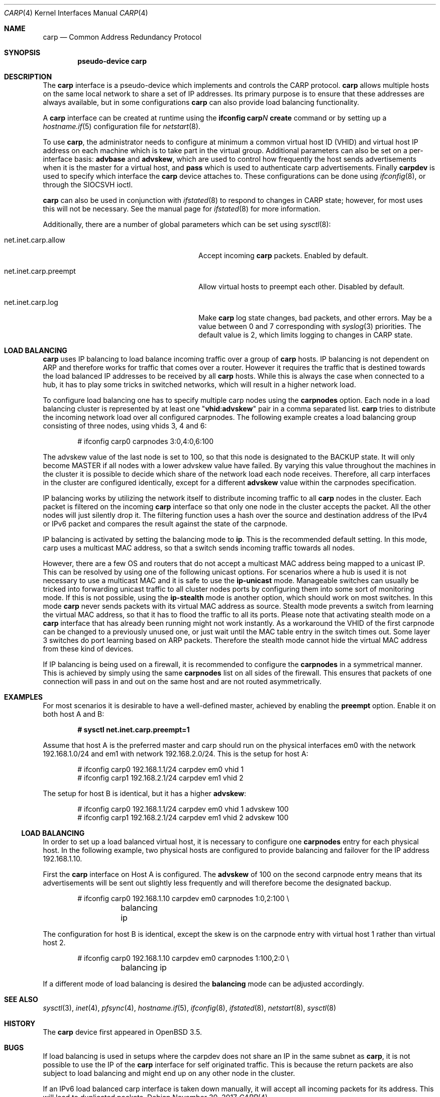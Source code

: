 .\"	$OpenBSD: carp.4,v 1.39 2017/11/30 07:41:01 jmc Exp $
.\"
.\" Copyright (c) 2003, Ryan McBride.  All rights reserved.
.\"
.\" Redistribution and use in source and binary forms, with or without
.\" modification, are permitted provided that the following conditions
.\" are met:
.\" 1. Redistributions of source code must retain the above copyright
.\"    notice, this list of conditions and the following disclaimer.
.\" 2. Redistributions in binary form must reproduce the above copyright
.\"    notice, this list of conditions and the following disclaimer in the
.\"    documentation and/or other materials provided with the distribution.
.\"
.\" THIS SOFTWARE IS PROVIDED BY THE PROJECT AND CONTRIBUTORS ``AS IS'' AND
.\" ANY EXPRESS OR IMPLIED WARRANTIES, INCLUDING, BUT NOT LIMITED TO, THE
.\" IMPLIED WARRANTIES OF MERCHANTABILITY AND FITNESS FOR A PARTICULAR PURPOSE
.\" ARE DISCLAIMED.  IN NO EVENT SHALL THE PROJECT OR CONTRIBUTORS BE LIABLE
.\" FOR ANY DIRECT, INDIRECT, INCIDENTAL, SPECIAL, EXEMPLARY, OR CONSEQUENTIAL
.\" DAMAGES (INCLUDING, BUT NOT LIMITED TO, PROCUREMENT OF SUBSTITUTE GOODS
.\" OR SERVICES; LOSS OF USE, DATA, OR PROFITS; OR BUSINESS INTERRUPTION)
.\" HOWEVER CAUSED AND ON ANY THEORY OF LIABILITY, WHETHER IN CONTRACT, STRICT
.\" LIABILITY, OR TORT (INCLUDING NEGLIGENCE OR OTHERWISE) ARISING IN ANY WAY
.\" OUT OF THE USE OF THIS SOFTWARE, EVEN IF ADVISED OF THE POSSIBILITY OF
.\" SUCH DAMAGE.
.\"
.Dd $Mdocdate: November 30 2017 $
.Dt CARP 4
.Os
.Sh NAME
.Nm carp
.Nd Common Address Redundancy Protocol
.Sh SYNOPSIS
.Cd "pseudo-device carp"
.Sh DESCRIPTION
The
.Nm
interface is a pseudo-device which implements and controls the
CARP protocol.
.Nm
allows multiple hosts on the same local network to share a set of IP addresses.
Its primary purpose is to ensure that these
addresses are always available, but in some configurations
.Nm
can also provide load balancing functionality.
.Pp
A
.Nm
interface can be created at runtime using the
.Ic ifconfig carp Ns Ar N Ic create
command or by setting up a
.Xr hostname.if 5
configuration file for
.Xr netstart 8 .
.Pp
To use
.Nm ,
the administrator needs to configure at minimum
a common virtual host ID (VHID) and
virtual host IP address on each machine which is to take part in the virtual
group.
Additional parameters can also be set on a per-interface basis:
.Cm advbase
and
.Cm advskew ,
which are used to control how frequently the host sends advertisements when it
is the master for a virtual host, and
.Cm pass
which is used to authenticate carp advertisements.
Finally
.Cm carpdev
is used to specify which interface the
.Nm
device attaches to.
These configurations can be done using
.Xr ifconfig 8 ,
or through the
.Dv SIOCSVH
ioctl.
.Pp
.Nm
can also be used in conjunction with
.Xr ifstated 8
to respond to changes in CARP state;
however, for most uses this will not be necessary.
See the manual page for
.Xr ifstated 8
for more information.
.Pp
Additionally, there are a number of global parameters which can be set using
.Xr sysctl 8 :
.Bl -tag -width xxxxxxxxxxxxxxxxxxxxxxxxxx
.It net.inet.carp.allow
Accept incoming
.Nm
packets.
Enabled by default.
.It net.inet.carp.preempt
Allow virtual hosts to preempt each other.
Disabled by default.
.It net.inet.carp.log
Make
.Nm
log state changes, bad packets, and other errors.
May be a value between 0 and 7 corresponding with
.Xr syslog 3
priorities.
The default value is 2, which limits logging to changes in CARP state.
.El
.Sh LOAD BALANCING
.Nm
uses IP balancing to load balance incoming traffic
over a group of
.Nm
hosts.
IP balancing is not dependent on ARP and therefore works
for traffic that comes over a router.
However it requires the traffic that is destined towards
the load balanced IP addresses to be received by all
.Nm
hosts.
While this is always the case when connected to a hub,
it has to play some tricks in switched networks, which
will result in a higher network load.
.Pp
To configure load balancing one has to specify multiple
carp nodes using the
.Cm carpnodes
option.
Each node in a load balancing cluster is represented
by at least one
.Qq Cm vhid : Ns Cm advskew
pair in a comma separated list.
.Nm
tries to distribute the incoming network load over all configured carpnodes.
The following example
creates a load balancing group consisting of three nodes,
using vhids 3, 4 and 6:
.Bd -literal -offset indent
# ifconfig carp0 carpnodes 3:0,4:0,6:100
.Ed
.Pp
The advskew value of the last node is set to 100,
so that this node is designated to the BACKUP state.
It will only become MASTER if all nodes with a lower advskew value have failed.
By varying this value throughout the machines in the cluster
it is possible to decide which share of the network load each node receives.
Therefore, all carp interfaces in the cluster are configured identically, except
for a different
.Cm advskew
value within the carpnodes specification.
.Pp
IP balancing works by utilizing the network itself to distribute
incoming traffic to all
.Nm
nodes in the cluster.
Each packet is filtered on the incoming
.Nm
interface so that only one node in the cluster accepts the
packet.
All the other nodes will just silently drop it.
The filtering function uses a hash over the source and destination
address of the IPv4 or IPv6 packet and compares the result against the
state of the carpnode.
.Pp
IP balancing is activated by setting the balancing mode to
.Cm ip .
This is the recommended default setting.
In this mode, carp uses a multicast MAC address, so that a switch
sends incoming traffic towards all nodes.
.Pp
However, there are a few OS and routers that do not accept a multicast
MAC address being mapped to a unicast IP.
This can be resolved by using one of the following unicast options.
For scenarios where a hub is used it is not necessary to use a multicast MAC
and it is safe to use the
.Cm ip-unicast
mode.
Manageable switches can usually be tricked into forwarding unicast
traffic to all cluster nodes ports by configuring them into some
sort of monitoring mode.
If this is not possible, using the
.Cm ip-stealth
mode is another option, which should work on most switches.
In this mode
.Nm
never sends packets with its virtual MAC address as source.
Stealth mode prevents a switch from learning the virtual MAC
address, so that it has to flood the traffic to all its ports.
Please note that activating stealth mode on a
.Nm
interface that has already been running might not work instantly.
As a workaround the VHID of the first carpnode can be changed to a
previously unused one, or just wait until the MAC table entry in the
switch times out.
Some layer 3 switches do port learning based on ARP packets.
Therefore the stealth mode cannot hide the virtual MAC address
from these kind of devices.
.Pp
If IP balancing is being used on a firewall, it is recommended to
configure the
.Cm carpnodes
in a symmetrical manner.
This is achieved by simply using the same
.Cm carpnodes
list on all sides of the firewall.
This ensures that packets of one connection will pass in and out
on the same host and are not routed asymmetrically.
.Sh EXAMPLES
For most scenarios it is desirable to have a well-defined master,
achieved by enabling the
.Cm preempt
option.
Enable it on both host A and B:
.Pp
.Dl # sysctl net.inet.carp.preempt=1
.Pp
Assume that host A is the preferred master and carp should run on the physical
interfaces em0 with the network 192.168.1.0/24 and em1 with network
192.168.2.0/24.
This is the setup for host A:
.Bd -literal -offset indent
# ifconfig carp0 192.168.1.1/24 carpdev em0 vhid 1
# ifconfig carp1 192.168.2.1/24 carpdev em1 vhid 2
.Ed
.Pp
The setup for host B is identical, but it has a higher
.Cm advskew :
.Bd -literal -offset indent
# ifconfig carp0 192.168.1.1/24 carpdev em0 vhid 1 advskew 100
# ifconfig carp1 192.168.2.1/24 carpdev em1 vhid 2 advskew 100
.Ed
.Ss LOAD BALANCING
In order to set up a load balanced virtual host, it is necessary to configure
one
.Cm carpnodes
entry for each physical host.
In the following example, two physical hosts are configured to
provide balancing and failover for the IP address 192.168.1.10.
.Pp
First the
.Nm
interface on Host A is configured.
The
.Cm advskew
of 100 on the second carpnode entry means that its advertisements will be sent
out slightly less frequently and will therefore become the designated backup.
.Bd -literal -offset indent
# ifconfig carp0 192.168.1.10 carpdev em0 carpnodes 1:0,2:100 \e
	balancing ip
.Ed
.Pp
The configuration for host B is identical, except the skew is on
the carpnode entry with virtual host 1 rather than virtual host 2.
.Bd -literal -offset indent
# ifconfig carp0 192.168.1.10 carpdev em0 carpnodes 1:100,2:0 \e
	balancing ip
.Ed
.Pp
If a different mode of load balancing is desired the
.Cm balancing
mode can be adjusted accordingly.
.Sh SEE ALSO
.Xr sysctl 3 ,
.Xr inet 4 ,
.Xr pfsync 4 ,
.Xr hostname.if 5 ,
.Xr ifconfig 8 ,
.Xr ifstated 8 ,
.Xr netstart 8 ,
.Xr sysctl 8
.Sh HISTORY
The
.Nm
device first appeared in
.Ox 3.5 .
.Sh BUGS
If load balancing is used in setups where the carpdev does not share
an IP in the same subnet as
.Nm ,
it is not possible to use the IP of the
.Nm
interface for self originated traffic.
This is because the return packets are also subject to load balancing
and might end up on any other node in the cluster.
.Pp
If an IPv6 load balanced carp interface is taken down manually,
it will accept all incoming packets for its address.
This will lead to duplicated packets.
